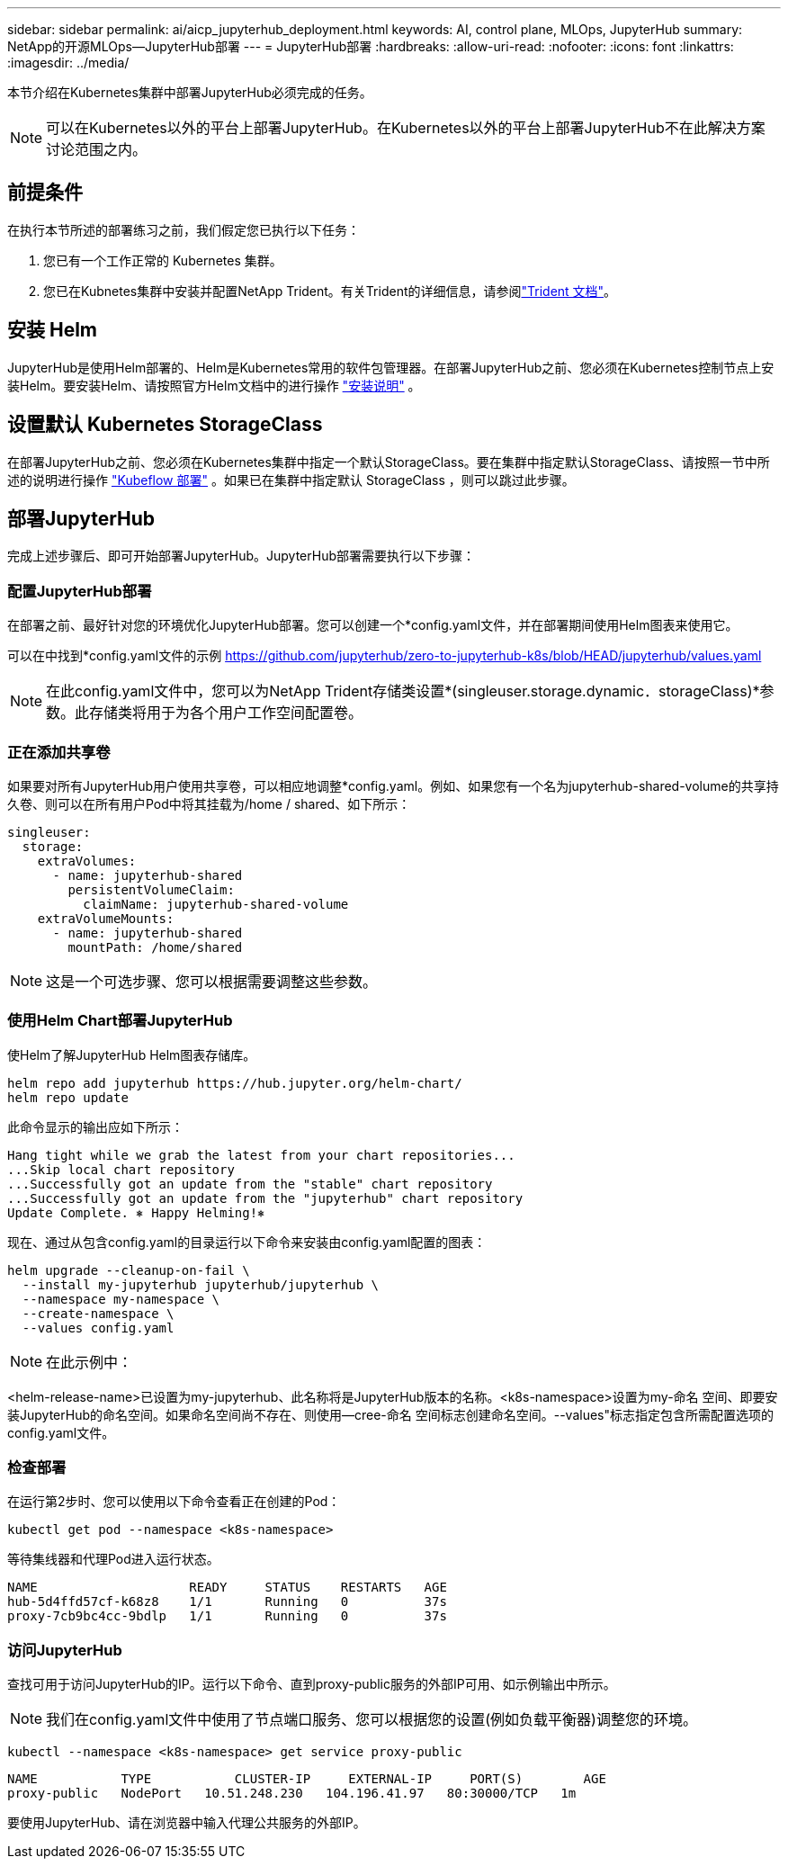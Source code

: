 ---
sidebar: sidebar 
permalink: ai/aicp_jupyterhub_deployment.html 
keywords: AI, control plane, MLOps, JupyterHub 
summary: NetApp的开源MLOps—JupyterHub部署 
---
= JupyterHub部署
:hardbreaks:
:allow-uri-read: 
:nofooter: 
:icons: font
:linkattrs: 
:imagesdir: ../media/


[role="lead"]
本节介绍在Kubernetes集群中部署JupyterHub必须完成的任务。


NOTE: 可以在Kubernetes以外的平台上部署JupyterHub。在Kubernetes以外的平台上部署JupyterHub不在此解决方案讨论范围之内。



== 前提条件

在执行本节所述的部署练习之前，我们假定您已执行以下任务：

. 您已有一个工作正常的 Kubernetes 集群。
. 您已在Kubnetes集群中安装并配置NetApp Trident。有关Trident的详细信息，请参阅link:https://docs.netapp.com/us-en/trident/index.html["Trident 文档"^]。




== 安装 Helm

JupyterHub是使用Helm部署的、Helm是Kubernetes常用的软件包管理器。在部署JupyterHub之前、您必须在Kubernetes控制节点上安装Helm。要安装Helm、请按照官方Helm文档中的进行操作 https://helm.sh/docs/intro/install/["安装说明"^] 。



== 设置默认 Kubernetes StorageClass

在部署JupyterHub之前、您必须在Kubernetes集群中指定一个默认StorageClass。要在集群中指定默认StorageClass、请按照一节中所述的说明进行操作 link:aicp_kubeflow_deployment_overview.html["Kubeflow 部署"] 。如果已在集群中指定默认 StorageClass ，则可以跳过此步骤。



== 部署JupyterHub

完成上述步骤后、即可开始部署JupyterHub。JupyterHub部署需要执行以下步骤：



=== 配置JupyterHub部署

在部署之前、最好针对您的环境优化JupyterHub部署。您可以创建一个*config.yaml文件，并在部署期间使用Helm图表来使用它。

可以在中找到*config.yaml文件的示例  https://github.com/jupyterhub/zero-to-jupyterhub-k8s/blob/HEAD/jupyterhub/values.yaml[]


NOTE: 在此config.yaml文件中，您可以为NetApp Trident存储类设置*(singleuser.storage.dynamic．storageClass)*参数。此存储类将用于为各个用户工作空间配置卷。



=== 正在添加共享卷

如果要对所有JupyterHub用户使用共享卷，可以相应地调整*config.yaml。例如、如果您有一个名为jupyterhub-shared-volume的共享持久卷、则可以在所有用户Pod中将其挂载为/home / shared、如下所示：

[source, shell]
----
singleuser:
  storage:
    extraVolumes:
      - name: jupyterhub-shared
        persistentVolumeClaim:
          claimName: jupyterhub-shared-volume
    extraVolumeMounts:
      - name: jupyterhub-shared
        mountPath: /home/shared
----

NOTE: 这是一个可选步骤、您可以根据需要调整这些参数。



=== 使用Helm Chart部署JupyterHub

使Helm了解JupyterHub Helm图表存储库。

[source, shell]
----
helm repo add jupyterhub https://hub.jupyter.org/helm-chart/
helm repo update
----
此命令显示的输出应如下所示：

[source, shell]
----
Hang tight while we grab the latest from your chart repositories...
...Skip local chart repository
...Successfully got an update from the "stable" chart repository
...Successfully got an update from the "jupyterhub" chart repository
Update Complete. ⎈ Happy Helming!⎈
----
现在、通过从包含config.yaml的目录运行以下命令来安装由config.yaml配置的图表：

[source, shell]
----
helm upgrade --cleanup-on-fail \
  --install my-jupyterhub jupyterhub/jupyterhub \
  --namespace my-namespace \
  --create-namespace \
  --values config.yaml
----

NOTE: 在此示例中：

<helm-release-name>已设置为my-jupyterhub、此名称将是JupyterHub版本的名称。<k8s-namespace>设置为my-命名 空间、即要安装JupyterHub的命名空间。如果命名空间尚不存在、则使用--cree-命名 空间标志创建命名空间。--values"标志指定包含所需配置选项的config.yaml文件。



=== 检查部署

在运行第2步时、您可以使用以下命令查看正在创建的Pod：

[source, shell]
----
kubectl get pod --namespace <k8s-namespace>
----
等待集线器和代理Pod进入运行状态。

[source, shell]
----
NAME                    READY     STATUS    RESTARTS   AGE
hub-5d4ffd57cf-k68z8    1/1       Running   0          37s
proxy-7cb9bc4cc-9bdlp   1/1       Running   0          37s
----


=== 访问JupyterHub

查找可用于访问JupyterHub的IP。运行以下命令、直到proxy-public服务的外部IP可用、如示例输出中所示。


NOTE: 我们在config.yaml文件中使用了节点端口服务、您可以根据您的设置(例如负载平衡器)调整您的环境。

[source, shell]
----
kubectl --namespace <k8s-namespace> get service proxy-public
----
[source, shell]
----
NAME           TYPE           CLUSTER-IP     EXTERNAL-IP     PORT(S)        AGE
proxy-public   NodePort   10.51.248.230   104.196.41.97   80:30000/TCP   1m
----
要使用JupyterHub、请在浏览器中输入代理公共服务的外部IP。

